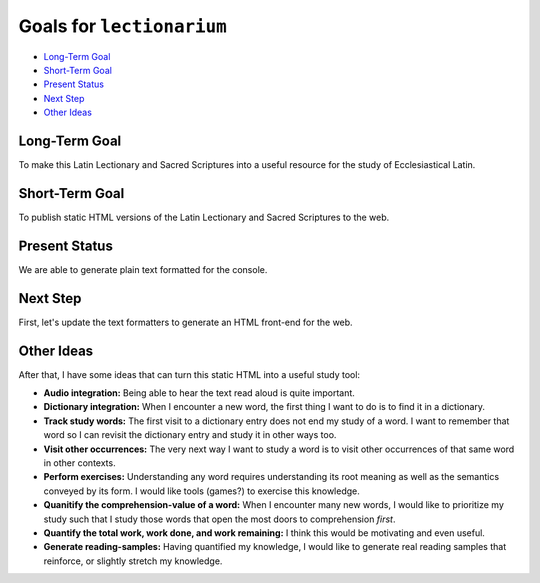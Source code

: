 ======================================================================
Goals for ``lectionarium``
======================================================================

* `Long-Term Goal`_
* `Short-Term Goal`_
* `Present Status`_
* `Next Step`_
* `Other Ideas`_

Long-Term Goal
======================================================================

To make this Latin Lectionary and Sacred Scriptures into a useful
resource for the study of Ecclesiastical Latin.

Short-Term Goal
======================================================================

To publish static HTML versions of the Latin Lectionary and Sacred
Scriptures to the web.

Present Status
======================================================================

We are able to generate plain text formatted for the console.

Next Step
======================================================================

First, let's update the text formatters to generate an HTML front-end
for the web.

Other Ideas
======================================================================

After that, I have some ideas that can turn this static HTML into a
useful study tool:

* **Audio integration:** Being able to hear the text read aloud is
  quite important.

* **Dictionary integration:** When I encounter a new word, the first
  thing I want to do is to find it in a dictionary.

* **Track study words:** The first visit to a dictionary entry does
  not end my study of a word.  I want to remember that word so I can
  revisit the dictionary entry and study it in other ways too.

* **Visit other occurrences:** The very next way I want to study a
  word is to visit other occurrences of that same word in other
  contexts.

* **Perform exercises:** Understanding any word requires understanding
  its root meaning as well as the semantics conveyed by its form.  I
  would like tools (games?) to exercise this knowledge.

* **Quanitify the comprehension-value of a word:** When I encounter
  many new words, I would like to prioritize my study such that I
  study those words that open the most doors to comprehension *first*.

* **Quantify the total work, work done, and work remaining:** I think
  this would be motivating and even useful.

* **Generate reading-samples:** Having quantified my knowledge, I
  would like to generate real reading samples that reinforce, or
  slightly stretch my knowledge.
